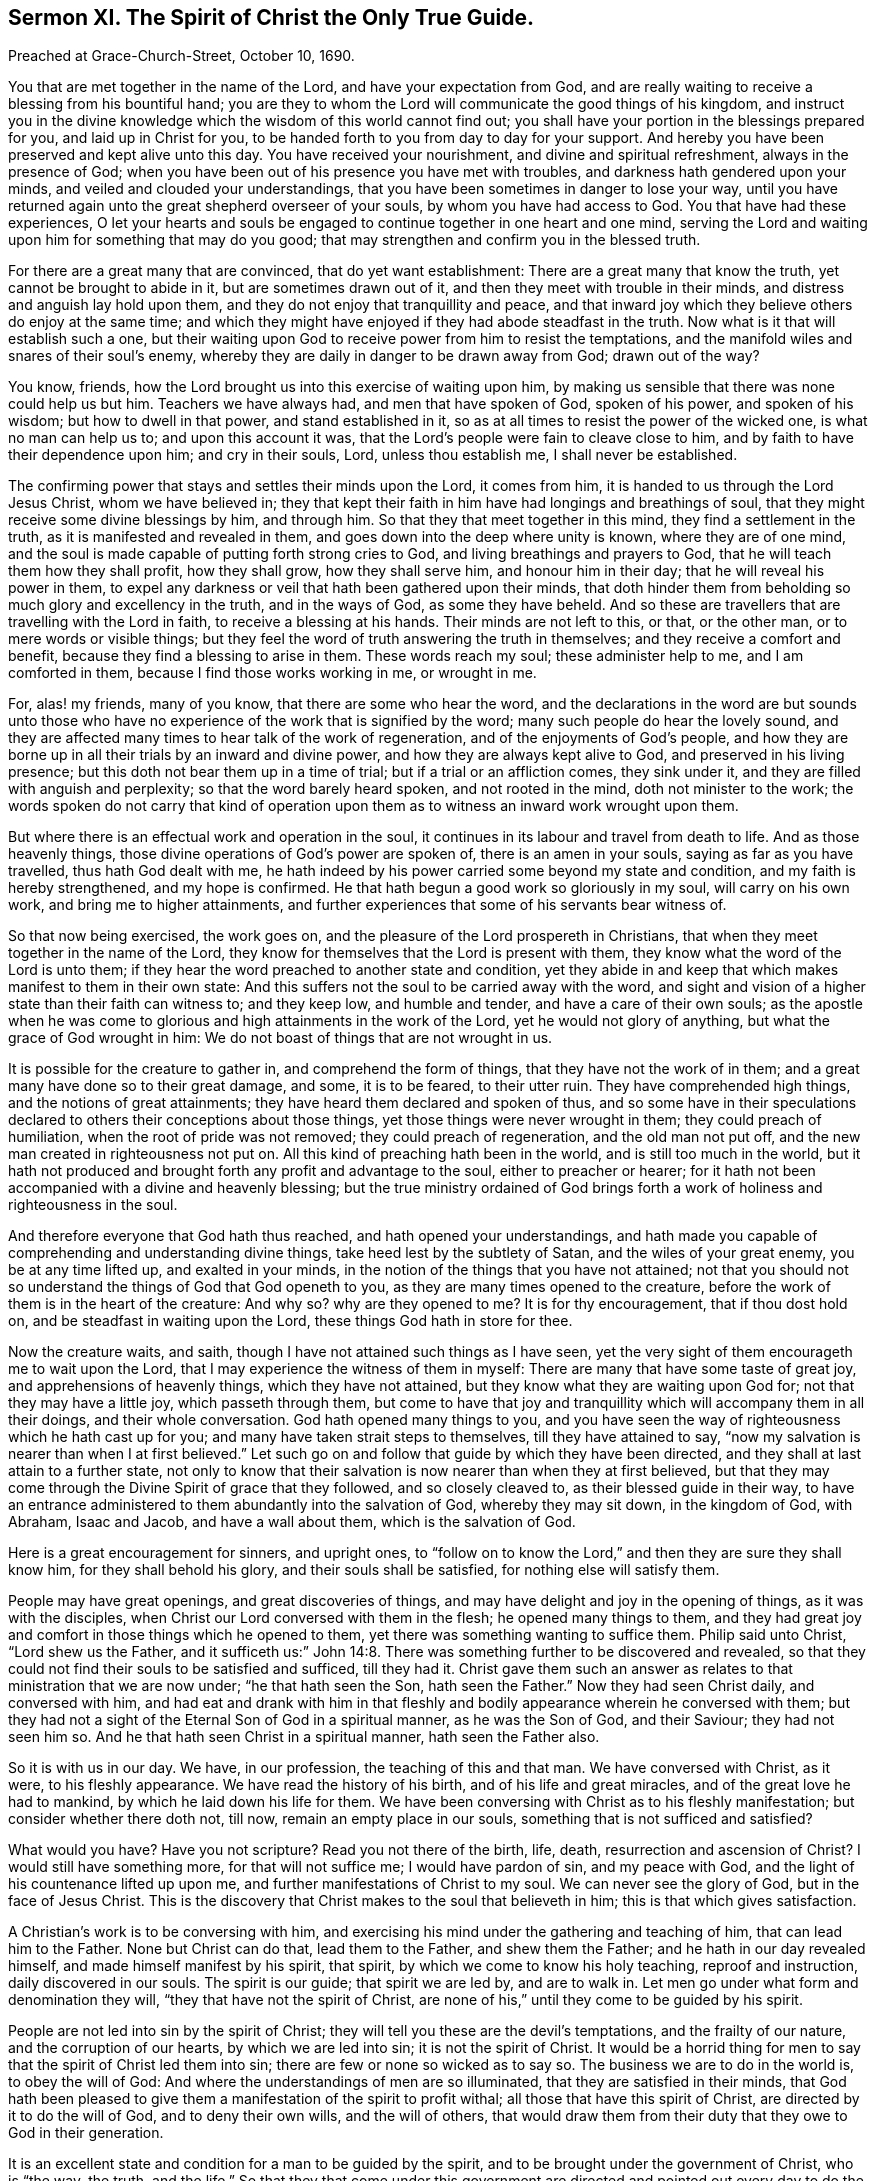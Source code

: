 [short="Sermon XI. The Spirit of Christ the Only True Guide."]
== Sermon XI. The Spirit of Christ the Only True Guide.

Preached at Grace-Church-Street, October 10, 1690.

You that are met together in the name of the Lord, and have your expectation from God,
and are really waiting to receive a blessing from his bountiful hand;
you are they to whom the Lord will communicate the good things of his kingdom,
and instruct you in the divine knowledge which the wisdom of this world cannot find out;
you shall have your portion in the blessings prepared for you,
and laid up in Christ for you,
to be handed forth to you from day to day for your support.
And hereby you have been preserved and kept alive unto this day.
You have received your nourishment, and divine and spiritual refreshment,
always in the presence of God;
when you have been out of his presence you have met with troubles,
and darkness hath gendered upon your minds, and veiled and clouded your understandings,
that you have been sometimes in danger to lose your way,
until you have returned again unto the great shepherd overseer of your souls,
by whom you have had access to God.
You that have had these experiences,
O let your hearts and souls be engaged to continue together in one heart and one mind,
serving the Lord and waiting upon him for something that may do you good;
that may strengthen and confirm you in the blessed truth.

For there are a great many that are convinced, that do yet want establishment:
There are a great many that know the truth, yet cannot be brought to abide in it,
but are sometimes drawn out of it, and then they meet with trouble in their minds,
and distress and anguish lay hold upon them,
and they do not enjoy that tranquillity and peace,
and that inward joy which they believe others do enjoy at the same time;
and which they might have enjoyed if they had abode steadfast in the truth.
Now what is it that will establish such a one,
but their waiting upon God to receive power from him to resist the temptations,
and the manifold wiles and snares of their soul`'s enemy,
whereby they are daily in danger to be drawn away from God; drawn out of the way?

You know, friends, how the Lord brought us into this exercise of waiting upon him,
by making us sensible that there was none could help us but him.
Teachers we have always had, and men that have spoken of God, spoken of his power,
and spoken of his wisdom; but how to dwell in that power, and stand established in it,
so as at all times to resist the power of the wicked one, is what no man can help us to;
and upon this account it was, that the Lord`'s people were fain to cleave close to him,
and by faith to have their dependence upon him; and cry in their souls, Lord,
unless thou establish me, I shall never be established.

The confirming power that stays and settles their minds upon the Lord, it comes from him,
it is handed to us through the Lord Jesus Christ, whom we have believed in;
they that kept their faith in him have had longings and breathings of soul,
that they might receive some divine blessings by him, and through him.
So that they that meet together in this mind, they find a settlement in the truth,
as it is manifested and revealed in them,
and goes down into the deep where unity is known, where they are of one mind,
and the soul is made capable of putting forth strong cries to God,
and living breathings and prayers to God, that he will teach them how they shall profit,
how they shall grow, how they shall serve him, and honour him in their day;
that he will reveal his power in them,
to expel any darkness or veil that hath been gathered upon their minds,
that doth hinder them from beholding so much glory and excellency in the truth,
and in the ways of God, as some they have beheld.
And so these are travellers that are travelling with the Lord in faith,
to receive a blessing at his hands.
Their minds are not left to this, or that, or the other man,
or to mere words or visible things;
but they feel the word of truth answering the truth in themselves;
and they receive a comfort and benefit, because they find a blessing to arise in them.
These words reach my soul; these administer help to me, and I am comforted in them,
because I find those works working in me, or wrought in me.

For, alas! my friends, many of you know, that there are some who hear the word,
and the declarations in the word are but sounds unto those who
have no experience of the work that is signified by the word;
many such people do hear the lovely sound,
and they are affected many times to hear talk of the work of regeneration,
and of the enjoyments of God`'s people,
and how they are borne up in all their trials by an inward and divine power,
and how they are always kept alive to God, and preserved in his living presence;
but this doth not bear them up in a time of trial; but if a trial or an affliction comes,
they sink under it, and they are filled with anguish and perplexity;
so that the word barely heard spoken, and not rooted in the mind,
doth not minister to the work;
the words spoken do not carry that kind of operation upon
them as to witness an inward work wrought upon them.

But where there is an effectual work and operation in the soul,
it continues in its labour and travel from death to life.
And as those heavenly things, those divine operations of God`'s power are spoken of,
there is an amen in your souls, saying as far as you have travelled,
thus hath God dealt with me,
he hath indeed by his power carried some beyond my state and condition,
and my faith is hereby strengthened, and my hope is confirmed.
He that hath begun a good work so gloriously in my soul, will carry on his own work,
and bring me to higher attainments,
and further experiences that some of his servants bear witness of.

So that now being exercised, the work goes on,
and the pleasure of the Lord prospereth in Christians,
that when they meet together in the name of the Lord,
they know for themselves that the Lord is present with them,
they know what the word of the Lord is unto them;
if they hear the word preached to another state and condition,
yet they abide in and keep that which makes manifest to them in their own state:
And this suffers not the soul to be carried away with the word,
and sight and vision of a higher state than their faith can witness to;
and they keep low, and humble and tender, and have a care of their own souls;
as the apostle when he was come to glorious and high attainments in the work of the Lord,
yet he would not glory of anything, but what the grace of God wrought in him:
We do not boast of things that are not wrought in us.

It is possible for the creature to gather in, and comprehend the form of things,
that they have not the work of in them;
and a great many have done so to their great damage, and some, it is to be feared,
to their utter ruin.
They have comprehended high things, and the notions of great attainments;
they have heard them declared and spoken of thus,
and so some have in their speculations declared to
others their conceptions about those things,
yet those things were never wrought in them; they could preach of humiliation,
when the root of pride was not removed; they could preach of regeneration,
and the old man not put off, and the new man created in righteousness not put on.
All this kind of preaching hath been in the world, and is still too much in the world,
but it hath not produced and brought forth any profit and advantage to the soul,
either to preacher or hearer;
for it hath not been accompanied with a divine and heavenly blessing;
but the true ministry ordained of God brings forth
a work of holiness and righteousness in the soul.

And therefore everyone that God hath thus reached, and hath opened your understandings,
and hath made you capable of comprehending and understanding divine things,
take heed lest by the subtlety of Satan, and the wiles of your great enemy,
you be at any time lifted up, and exalted in your minds,
in the notion of the things that you have not attained;
not that you should not so understand the things of God that God openeth to you,
as they are many times opened to the creature,
before the work of them is in the heart of the creature: And why so?
why are they opened to me?
It is for thy encouragement, that if thou dost hold on,
and be steadfast in waiting upon the Lord, these things God hath in store for thee.

Now the creature waits, and saith, though I have not attained such things as I have seen,
yet the very sight of them encourageth me to wait upon the Lord,
that I may experience the witness of them in myself:
There are many that have some taste of great joy, and apprehensions of heavenly things,
which they have not attained, but they know what they are waiting upon God for;
not that they may have a little joy, which passeth through them,
but come to have that joy and tranquillity which will accompany them in all their doings,
and their whole conversation.
God hath opened many things to you,
and you have seen the way of righteousness which he hath cast up for you;
and many have taken strait steps to themselves, till they have attained to say,
"`now my salvation is nearer than when I at first believed.`"
Let such go on and follow that guide by which they have been directed,
and they shall at last attain to a further state,
not only to know that their salvation is now nearer than when they at first believed,
but that they may come through the Divine Spirit of grace that they followed,
and so closely cleaved to, as their blessed guide in their way,
to have an entrance administered to them abundantly into the salvation of God,
whereby they may sit down, in the kingdom of God, with Abraham, Isaac and Jacob,
and have a wall about them, which is the salvation of God.

Here is a great encouragement for sinners, and upright ones,
to "`follow on to know the Lord,`" and then they are sure they shall know him,
for they shall behold his glory, and their souls shall be satisfied,
for nothing else will satisfy them.

People may have great openings, and great discoveries of things,
and may have delight and joy in the opening of things, as it was with the disciples,
when Christ our Lord conversed with them in the flesh; he opened many things to them,
and they had great joy and comfort in those things which he opened to them,
yet there was something wanting to suffice them.
Philip said unto Christ, "`Lord shew us the Father,
and it sufficeth us:`" John 14:8. There was something
further to be discovered and revealed,
so that they could not find their souls to be satisfied and sufficed, till they had it.
Christ gave them such an answer as relates to that ministration that we are now under;
"`he that hath seen the Son, hath seen the Father.`"
Now they had seen Christ daily, and conversed with him,
and had eat and drank with him in that fleshly and
bodily appearance wherein he conversed with them;
but they had not a sight of the Eternal Son of God in a spiritual manner,
as he was the Son of God, and their Saviour; they had not seen him so.
And he that hath seen Christ in a spiritual manner, hath seen the Father also.

So it is with us in our day.
We have, in our profession, the teaching of this and that man.
We have conversed with Christ, as it were, to his fleshly appearance.
We have read the history of his birth, and of his life and great miracles,
and of the great love he had to mankind, by which he laid down his life for them.
We have been conversing with Christ as to his fleshly manifestation;
but consider whether there doth not, till now, remain an empty place in our souls,
something that is not sufficed and satisfied?

What would you have?
Have you not scripture?
Read you not there of the birth, life, death, resurrection and ascension of Christ?
I would still have something more, for that will not suffice me;
I would have pardon of sin, and my peace with God,
and the light of his countenance lifted up upon me,
and further manifestations of Christ to my soul.
We can never see the glory of God, but in the face of Jesus Christ.
This is the discovery that Christ makes to the soul that believeth in him;
this is that which gives satisfaction.

A Christian`'s work is to be conversing with him,
and exercising his mind under the gathering and teaching of him,
that can lead him to the Father.
None but Christ can do that, lead them to the Father, and shew them the Father;
and he hath in our day revealed himself, and made himself manifest by his spirit,
that spirit, by which we come to know his holy teaching, reproof and instruction,
daily discovered in our souls.
The spirit is our guide; that spirit we are led by, and are to walk in.
Let men go under what form and denomination they will,
"`they that have not the spirit of Christ,
are none of his,`" until they come to be guided by his spirit.

People are not led into sin by the spirit of Christ;
they will tell you these are the devil`'s temptations, and the frailty of our nature,
and the corruption of our hearts, by which we are led into sin;
it is not the spirit of Christ.
It would be a horrid thing for men to say that the spirit of Christ led them into sin;
there are few or none so wicked as to say so.
The business we are to do in the world is, to obey the will of God:
And where the understandings of men are so illuminated,
that they are satisfied in their minds,
that God hath been pleased to give them a manifestation of the spirit to profit withal;
all those that have this spirit of Christ, are directed by it to do the will of God,
and to deny their own wills, and the will of others,
that would draw them from their duty that they owe to God in their generation.

It is an excellent state and condition for a man to be guided by the spirit,
and to be brought under the government of Christ, who is "`the way, the truth,
and the life.`"
So that they that come under this government are directed
and pointed out every day to do the will of God.
This thou must do, and God will be pleased with thee; and this thou mayest not do,
for if thou doest it, the Lord will be angry with thee; it is sin against God.
So that we have a heavenly advantage of being taught of God by his spirit,
to have the divine and heavenly teaching of the spirit of God revealed in us;
if we are at a loss, or make a question, or dispute about a matter,
the spirit will lead us into all truth,
if we give up ourselves to his guidance and teaching.

This hath been our desire and labour many years,
not to draw people to observe what we say;
for who can direct another man in all things relating to the service of God?
If we were ever so certain ourselves,
we could not convey certainty and infallibility upon all occasions to another,
if we should speak ever so much, and be ever so conversant with them.
Therefore our work is, that all people, in all things relating to their souls,
might have recourse continually to the infallible teacher and guide, which God,
through Jesus Christ, hath made known to them.
If people be ruled by this, they cannot but live in unity, and love one another;
they will not fall into malice, contention, and hatred one against another.
It is impossible for nations to make war, and destroy one another,
if they would be guided by the unerring spirit of Christ;
for how should it contradict itself?
For how can anything agree with the standard of truth, which Christ hath set up,
that acts in contradiction to it?
For nothing is truth but what concurs with it; therefore it must needs agree with itself.
If we be directed by the spirit, we shall call that good which is really good;
and that evil which is so.
If there be thousands directed by the spirit of Christ, which leads into all truth,
that which is good to one, is so to all; and that which is evil to one, is so to all.
We must first know what is good, and then receive power to do it.
If we come to be instructed by the unerring spirit,
to know what is the good and acceptable will of God,
we shall receive daily power from him to do the will of God;
we shall all speak the same thing, and be of the same mind, and live in love and unity.
There is no evil willfully done against God, where the spirit of Christ,
the gospel spirit, comes to prevail upon us;
it will bring us to a peaceableness of spirit, to live in love and unity.
And the great work we have in the world,
will be to do the good and acceptable will of God,
both with respect to our solemn worship of God, and our duties towards our neighbours.
Then there will be tranquillity, peace and joy,
and comfort to all the churches of Christ that are under his government.
And it is given to the sons and daughters of men everywhere,
when they come under the yoke of Christ, and take up a daily cross,
and live in self-denial; this will bring peace and concord among them.

Many will come to our meetings, and spend a little time to hear what we say.
We exhort them to give up themselves to the peaceable government of the spirit of Christ,
that will finish transgression, and make an end of sin,
and bring into the soul (where sin reigned) everlasting righteousness.
Where there is a great deal of pride, malice and envy,
the spirit of Christ will root it up;
and all that evil that the enemy hath planted in men, he will pluck it up,
and bring in everlasting righteousness, and plant love in the same soul,
and establish and settle it.
Such a one will have more joy, pleasure and delight,
under the government of the spirit of Christ in one day,
than anyone can have that is governed by the evil spirit in a thousand days.

You say the manifestation of the Spirit is given to every man to profit withal;
what profit shall we get?
How doth it appear, that the manifestation of the Spirit is given to profit withal?
Because there is that life and grace stirring in the heart that makes it profitable,
and truth doth so prevail, that it makes us do those things that are good and profitable,
and to avoid those things that are reprovable.
If thou wouldest hearken to the spirit, that is the reprover, that convinceth of sin,
thou must turn away thy mind from that which will lead into those things that are reproveable,
otherwise thou wilt be under condemnation in thine own bosom.

When the Spirit of God illuminates men to see sin, the evil of sin,
he will give them power against it; but when they come to receive power against it,
and steadfastness in the ways of God, what will be the effect of that?
If I become righteous, and live a holy life, and my companions be wicked,
they will mock me, and reproach me, what benefit shall I have by being righteous?
I see evidently I shall lose many advantages which I might otherwise reap,
and reach with mine own hand.
I must forsake my profits and pleasure, and other delights of this world.

The disciples said to Christ, we have forsaken all, and followed thee; what shall we have?
People before they would forsake all would have something in the room of it.
Christ tells them, that he that hath forsaken all, father and mother, brother and sister,
and house and land, for his name sake, shall have in this life an hundred fold,
and in the world to come, eternal life.
What is the meaning of that, they shall have in this life an hundred fold?
Christ that is truth itself, that cannot lie, hath promised, that they that forsake all,
shall receive an hundred fold: Now people are ready to grasp at it;
they think it is something that will answer the loss of what they part withal;
what thou receivest in this promise,
must not be of the same sort and kind with those things thou didst part withal;
but when thou hast parted with all for Christ`'s sake, and the gospel,
thou shalt receive that which thou shalt acknowledge is an hundred fold better,
and will make thee an hundred fold richer and happier,
and it will give thee an hundred fold more than all
that thou hast parted with could give thee.

If we part with sin, we part with that which brings bondage and fear of death;
having parted with that, then thy fear and bondage is gone,
and thou livest then the rest of thy lifetime at liberty: But this is not all,
thou livest in the enjoyment of the favour of God, thou shalt have the sense of his love,
and the comfort of his Holy Spirit, and you shall live in peace and righteousness,
and treasure up to yourselves glory, honour, immortality, and eternal life;
whereas before you did treasure up only wrath against the day of wrath,
and the revelation of the righteous judgment of God; thou shalt receive an hundred fold,
that which is an hundred fold better.
Those that part with the things that are reprovable,
and do what Christ in his day performed, the good and acceptable will of God,
the enjoyments that he hath in Christ, and the comfort, peace and tranquillity he enjoys,
is an hundred fold better and more delightful than all the pleasures of sin,
and the pleasures and delights of shows, and sights and plays, and comedies,
which vain men entertain themselves with in their carnal state.
A carnal man cannot understand and discern the things of God,
and the pleasures that are to be had in his holy ways;
he only looks at the things that are seen, which are temporal,
and not at the things that are not seen, which are eternal.

But, my friends, those things which are unseen, are not so unseen,
but that when a man hath an eye opened within him of the same nature with those things,
he can see them: Blessed be God that we have an eye opened to see spiritual things,
to see the heavenly treasure, and enjoy it in these earthen vessels.

For all that have an ear to hear,
it would be a profitable change to part with all that is evil in the sight of God,
and put themselves under the yoke of Christ,
and receive a principle of grace which he will communicate to them,
that they may do the good and acceptable will of God, and so may enjoy an hundred fold,
and have comfort, peace, and joy before they go hence, and are no more seen.

You to whom God hath so graciously and mercifully appeared, that have an understanding,
and a taste and feeling of those things which are divine and spiritual,
and which "`pertain to life and godliness;`" of all the people in the world,
you are an engaged people to serve the Lord; great obligations lie upon you,
that you should abide and continue in that which God hath revealed and discovered to you;
I mean grace: For you will never grow,
till you be under the government of the grace of God,
that grace that appeared to you before you came to the knowledge of God and his ways,
that hath been with you in your travel from death to life, and from darkness to light.
Prize it as a heavenly jewel,
as that which contains in itself all those things that your soul stands in need of.
If you have any strength to resist temptation,
it is from the grace of God that you receive power to withstand temptations;
if you have any living openings in your hearts,
it comes to you from that grace that is in Christ.
When this, and that, and the other prophecy of the prophets of old is opened to you,
prophesying and foretelling that state and condition which you are travelling towards,
how the Lord will subdue your enemies under you,
you are encouraged hereby to go on cheerfully in your way,
to that rest which you are travelling to.

There are many of those that believe the truth, who are not come to establishment;
and they will find the reason and cause in themselves.
Do but ask and inquire how it comes to pass, that such and such are established,
and not subject to fear, and horror, and perplexity, as I am?
a little thing will turn me over, and shake and unsettle my mind;
this hath been the cause,
want of keeping close to the grace of God in your conversation in the world.
When you, and your children,
and servants are governed by the grace of God in all you undertake,
then the devil will endeavour to bring you into darkness,
and bring discomposure upon your spirits; for the purpose of Christ Jesus, our Saviour,
is to settle you; and the purpose of the destroyer is, to discompose and unsettle you,
and to marry you to this and the other changing thing;
if he can fix your hearts upon this and that object,
then there is instability upon the soul; take away that thing,
and it brings disturbance upon you.
If thou hast any object that thy mind is set upon,
thou wilt be much disturbed at the parting with it; but whose fault is that?
The truth manifested unto thee from the beginning of thy conversion,
did engage thee to separate thyself from all visible, sensible things,
that God might have thy heart and chief love.
If he had been thy God, nothing could disquiet thee, when separated from thee.
If ye will have other gods besides him, you will lose your gods;
and when they are taken from you, you will be like Micah, and say,
"`ye have taken away my gods, and what have I more?`" Judg. 8:24.
The reason of your discomposure, and anguish, and sorrow, was this;
when you had some other gods besides the Lord,
and your hearts did cleave to some temporary thing,
and the trial came that you had to part with it, you could not bear it.

If you would live a serene life, a life of tranquillity,
set your minds upon nothing but upon the Lord, let him be the object of your souls love;
live in the light of his countenance, and you may always rejoice: Consider,
as for temporals, you hold them of the Lord; God gives you this husband, that wife,
that child, that estate, God hath entrusted you with it?
but not so, but he that hath it must part with it,
and be bereaved of it when God pleaseth.
Now, if you give up your hearts to God, here will be your establishment and settlement,
and you will have an abundant entrance into the everlasting
kingdom of our Lord and Saviour Jesus Christ.
And would we seek to know and feel wherein the communion of the saints stands;
doth it not stand in partaking together of the bread of life,
which our father giveth us from Heaven?
The father spreads a table for us in the sight of our enemies, and we are satisfied.
They that come to partake of this table of the Lord, find strength and refreshment;
so do I, and also my brethren and sisters that sit at the same table.
We are daily confirmed and strengthened by what we receive from God, and enjoy there;
here is our heavenly fellowship and society; and where there is this root of love,
love cannot be wanting in the branches: There must be a departing from the bread of life,
before there can be any jarring and contention among the members of the same body,
for we receive life from the same head, "`from which all the body, by joints and bands,
having nourishment ministered, are knit together, and increase with the increase of God,
and are built upon the foundation of the apostles and prophets,
Jesus Christ himself being the chief Corner-Stone,
in whom all the building fitly framed together, groweth unto a Holy Temple in the Lord.`"

Now that you may be all preserved in Christ, this is the end of our labour,
that so everyone that hath begun in the spirit, may go on in the spirit,
and never look for perfection in the flesh: That you that have begun in humility,
tenderness, and brokenness of heart, may in that meet together at times and seasons,
and have daily the presence of God among you, and have the bread of life,
which will nourish you to life everlasting, and that you may shew forth to the world,
the glory, brightness, and excellency of that holy life,
which in Christ Jesus is manifested to you.
